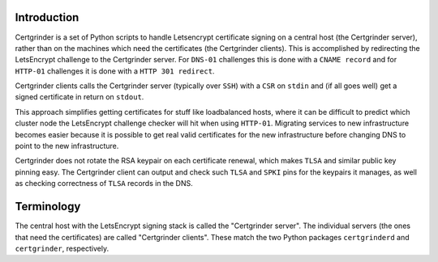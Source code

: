Introduction
============
Certgrinder is a set of Python scripts to handle Letsencrypt certificate signing on a central host (the Certgrinder server), rather than on the machines which need the certificates (the Certgrinder clients). This is accomplished by redirecting the LetsEncrypt challenge to the Certgrinder server. For ``DNS-01`` challenges this is done with a ``CNAME record`` and for ``HTTP-01`` challenges it is done with a ``HTTP 301 redirect``.

Certgrinder clients calls the Certgrinder server (typically over ``SSH``) with a ``CSR`` on ``stdin`` and (if all goes well) get a signed certificate in return on ``stdout``.

This approach simplifies getting certificates for stuff like loadbalanced hosts, where it can be difficult to predict which cluster node the LetsEncrypt challenge checker will hit when using ``HTTP-01``. Migrating services to new infrastructure becomes easier because it is possible to get real valid certificates for the new infrastructure before changing DNS to point to the new infrastructure.

Certgrinder does not rotate the RSA keypair on each certificate renewal, which makes ``TLSA`` and similar public key pinning easy. The Certgrinder client can output and check such ``TLSA`` and ``SPKI`` pins for the keypairs it manages, as well as checking correctness of ``TLSA`` records in the DNS.


Terminology
===========
The central host with the LetsEncrypt signing stack is called the "Certgrinder server". The individual servers (the ones that need the certificates) are called "Certgrinder clients". These match the two Python packages ``certgrinderd`` and ``certgrinder``, respectively.

